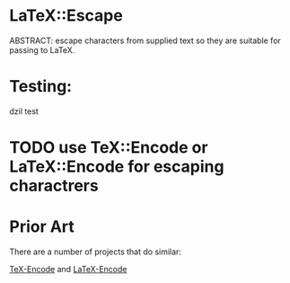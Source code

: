 * LaTeX::Escape
ABSTRACT: escape characters from supplied text so they are suitable for passing to LaTeX.
* Testing: 
dzil test
* TODO use TeX::Encode or LaTeX::Encode for escaping charactrers
* Prior Art
There are a number of projects that do similar:

[[http://search.cpan.org/~timbrody/TeX-Encode-1.3/lib/TeX/Encode.pm][TeX-Encode]] and [[http://search.cpan.org/~andrewf/LaTeX-Encode-0.08/lib/LaTeX/Encode.pm][LaTeX-Encode]]
